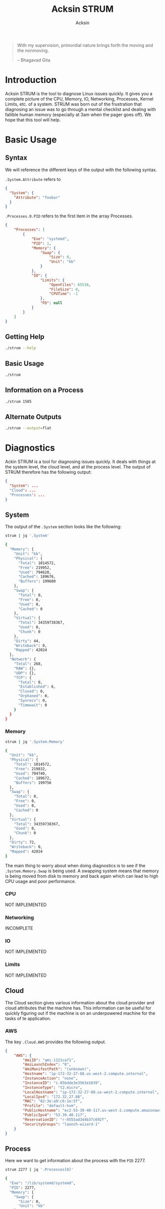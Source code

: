 #+TITLE: Acksin STRUM
#+AUTHOR: Acksin
#+OPTIONS: html-postamble:nil body-only: t

#+begin_quote
With my supervision,
primordial nature
brings forth the moving
and the nonmoving.

-- Bhagavad Gita
#+end_quote

* Introduction

Acksin STRUM is the tool to diagnose Linux issues quickly. It gives
you a complete picture of the CPU, Memory, IO, Networking, Processes,
Kernel Limits, etc. of a system. STRUM was born out of the frustration
that diagnosing an issue was to go through a mental checklist and
dealing with fallible human memory (especially at 3am when the pager
goes off). We hope that this tool will help.

* Basic Usage
** Syntax

We will reference the different keys of the output with the following
syntax.

=.System.Attribute= refers to

#+begin_src json
{
  "System": {
    "Attribute": "foobar"
  }
}
#+end_src

=.Processes.0.PID= refers to the first item in the array Processes.

#+begin_src json
  {
      "Processes": [
          {
              "Exe": "systemd",
              "PID": 1,
              "Memory": {
                  "Swap": {
                      "Size": 0,
                      "Unit": "kb"
                  }
              },
              "IO": {
                  "Limits": {
                      "OpenFiles": 65536,
                      "FileSize": 0,
                      "CPUTime": -1
                  },
                  "FD": null
              }
          }
      ]
  }
#+end_src

** Getting Help

#+begin_src sh :results output example :exports both
./strum --help
#+end_src

** Basic Usage

#+begin_src sh :results output code json :exports both :noweb
./strum
#+end_src

** Information on a Process

#+begin_src sh :results output code json :exports both :noweb
./strum 1505
#+end_src

** Alternate Outputs

#+begin_src sh :results output code json :exports both :noweb
./strum --output=flat
#+end_src

* Diagnostics

Ackin STRUM is a tool for diagnosing issues quickly. It deals with
things at the system level, the cloud level, and at the process level.
The output of STRUM therefore has the following output:

#+begin_src json
{
  "System": ...
  "Cloud": ...
  "Processes": ...
}
#+end_src

** System

The output of the =.System= section looks like the following:

#+begin_src sh :results output code :exports both :noweb
strum | jq '.System'
#+end_src

#+RESULTS:
#+BEGIN_SRC sh
{
  "Memory": {
    "Unit": "kb",
    "Physical": {
      "Total": 1014572,
      "Free": 219952,
      "Used": 794620,
      "Cached": 189676,
      "Buffers": 199680
    },
    "Swap": {
      "Total": 0,
      "Free": 0,
      "Used": 0,
      "Cached": 0
    },
    "Virtual": {
      "Total": 34359738367,
      "Used": 0,
      "Chunk": 0
    },
    "Dirty": 44,
    "Writeback": 0,
    "Mapped": 42024
  },
  "Network": {
    "Total": 268,
    "RAW": {},
    "UDP": {},
    "TCP": {
      "Total": 0,
      "Established": 6,
      "Closed": 0,
      "Orphaned": 0,
      "Synrecv": 0,
      "Timewait": 0
    }
  }
}
#+END_SRC

*** Memory

#+begin_src sh :results output code :exports both :noweb
strum | jq '.System.Memory'
#+end_src

#+RESULTS:
#+BEGIN_SRC sh
{
  "Unit": "kb",
  "Physical": {
    "Total": 1014572,
    "Free": 219832,
    "Used": 794740,
    "Cached": 189672,
    "Buffers": 199756
  },
  "Swap": {
    "Total": 0,
    "Free": 0,
    "Used": 0,
    "Cached": 0
  },
  "Virtual": {
    "Total": 34359738367,
    "Used": 0,
    "Chunk": 0
  },
  "Dirty": 72,
  "Writeback": 0,
  "Mapped": 42024
}
#+END_SRC

The main thing to worry about when doing diagnostics is to see if the
=.System.Memory.Swap= is being used. A swapping system means that
memory is being moved from disk to memory and back again which can
lead to high CPU usage and poor performance.

*** CPU

NOT IMPLEMENTED

*** Networking

INCOMPLETE

*** IO

NOT IMPLEMENTED

*** Limits

NOT IMPLEMENTED

** Cloud

The Cloud section gives various information about the cloud provider
and cloud attributes that the machine has. This information can be
useful for quickly figuring out if the machine is on an underpowered
machine for the tasks of te application.

*** AWS

The key =.Cloud.AWS= provides the following output.

#+begin_src json
{
    "AWS": {
        "AmiID": "ami-1121ca71",
        "AmiLaunchIndex": "0",
        "AmiManifestPath": "(unknown)",
        "Hostname": "ip-172-32-27-88.us-west-2.compute.internal",
        "InstanceAction": "none",
        "InstanceID": "i-05bdde3e3563e1039",
        "InstanceType": "t2.micro",
        "LocalHostname": "ip-172-32-27-88.us-west-2.compute.internal",
        "LocalIpv4": "172.32.27.88",
        "MAC": "02:3e:a9:c6:1e:5f",
        "Profile": "default-hvm",
        "PublicHostname": "ec2-53-39-40-117.us-west-2.compute.amazonaws.com",
        "PublicIpv4": "53.39.40.117",
        "ReservationID": "r-0555ad3d4b37c692f",
        "SecurityGroups": "launch-wizard-1"
    }
}
#+end_src

** Process

Here we want to get information about the process with the =PID= 2277.

#+begin_src sh :results output code :exports both :noweb
strum 2277 | jq '.Processes[0]'
#+end_src

#+RESULTS:
#+BEGIN_SRC sh
{
  "Exe": "/lib/systemd/systemd",
  "PID": 2277,
  "Memory": {
    "Swap": {
      "Size": 0,
      "Unit": "kb"
    }
  },
  "IO": {
    "Limits": {
      "OpenFiles": 1024,
      "FileSize": 0,
      "CPUTime": -1
    },
    "FD": {
      "0": "/dev/null",
      "1": "socket:[21619]",
      "10": "/proc/2277/mountinfo",
      "11": "anon_inode:inotify",
      "12": "/proc/swaps",
      "13": "socket:[21669]",
      "14": "socket:[21670]",
      "2": "socket:[21619]",
      "3": "socket:[21635]",
      "4": "anon_inode:[eventpoll]",
      "5": "anon_inode:[signalfd]",
      "6": "/sys/fs/cgroup/systemd/user/abhi/2",
      "7": "anon_inode:[timerfd]",
      "8": "socket:[21650]",
      "9": "anon_inode:[eventpoll]"
    }
  }
}
#+END_SRC

*** Memory

We can see the memory usage for the process.

#+begin_src sh :results output code :exports both :noweb
strum 2277 | jq '.Processes[0].Memory'
#+end_src

#+RESULTS:
#+BEGIN_SRC sh
{
  "Swap": {
    "Size": 0,
    "Unit": "kb"
  }
}
#+END_SRC


*** CPU

NOT IMPLEMENTD

*** Networking

NOT IMPLEMENTED

*** IO

We can get information about the IO of a process. We can see what
files it has open as well as the limits that it has.

#+begin_src sh :results output code :exports both :noweb
strum 2277 | jq '.Processes[0].IO'
#+end_src

#+RESULTS:
#+BEGIN_SRC sh
{
  "Limits": {
    "OpenFiles": 1024,
    "FileSize": 0,
    "CPUTime": -1
  },
  "FD": {
    "0": "/dev/null",
    "1": "socket:[21619]",
    "10": "/proc/2277/mountinfo",
    "11": "anon_inode:inotify",
    "12": "/proc/swaps",
    "13": "socket:[21669]",
    "14": "socket:[21670]",
    "2": "socket:[21619]",
    "3": "socket:[21635]",
    "4": "anon_inode:[eventpoll]",
    "5": "anon_inode:[signalfd]",
    "6": "/sys/fs/cgroup/systemd/user/abhi/2",
    "7": "anon_inode:[timerfd]",
    "8": "socket:[21650]",
    "9": "anon_inode:[eventpoll]"
  }
}
#+END_SRC

*** Limits

We can see here what the kernel limits are for the process.

#+begin_src sh :results output code :exports both :noweb
strum 2277 | jq '.Processes[0].IO.Limits'
#+end_src

#+RESULTS:
#+BEGIN_SRC sh
{
  "OpenFiles": 1024,
  "FileSize": 0,
  "CPUTime": -1
}
#+END_SRC

